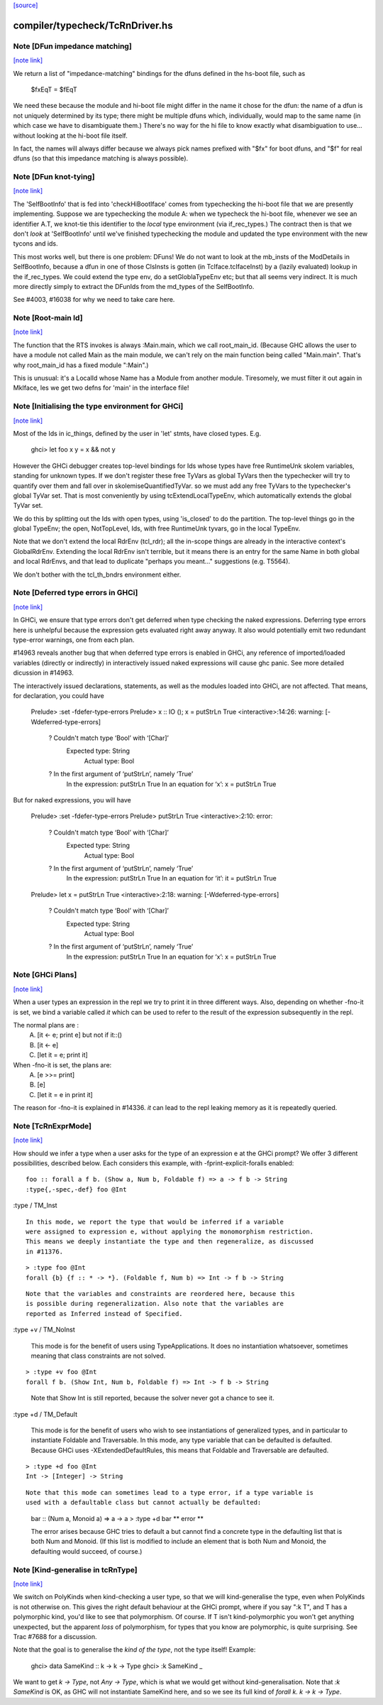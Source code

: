 `[source] <https://gitlab.haskell.org/ghc/ghc/tree/master/compiler/typecheck/TcRnDriver.hs>`_

compiler/typecheck/TcRnDriver.hs
================================


Note [DFun impedance matching]
~~~~~~~~~~~~~~~~~~~~~~~~~~~~~~

`[note link] <https://gitlab.haskell.org/ghc/ghc/tree/master/compiler/typecheck/TcRnDriver.hs#L730>`__

We return a list of "impedance-matching" bindings for the dfuns
defined in the hs-boot file, such as
          $fxEqT = $fEqT
We need these because the module and hi-boot file might differ in
the name it chose for the dfun: the name of a dfun is not
uniquely determined by its type; there might be multiple dfuns
which, individually, would map to the same name (in which case
we have to disambiguate them.)  There's no way for the hi file
to know exactly what disambiguation to use... without looking
at the hi-boot file itself.

In fact, the names will always differ because we always pick names
prefixed with "$fx" for boot dfuns, and "$f" for real dfuns
(so that this impedance matching is always possible).



Note [DFun knot-tying]
~~~~~~~~~~~~~~~~~~~~~~

`[note link] <https://gitlab.haskell.org/ghc/ghc/tree/master/compiler/typecheck/TcRnDriver.hs#L747>`__

The 'SelfBootInfo' that is fed into 'checkHiBootIface' comes from
typechecking the hi-boot file that we are presently implementing.
Suppose we are typechecking the module A: when we typecheck the
hi-boot file, whenever we see an identifier A.T, we knot-tie this
identifier to the *local* type environment (via if_rec_types.)  The
contract then is that we don't *look* at 'SelfBootInfo' until we've
finished typechecking the module and updated the type environment with
the new tycons and ids.

This most works well, but there is one problem: DFuns!  We do not want
to look at the mb_insts of the ModDetails in SelfBootInfo, because a
dfun in one of those ClsInsts is gotten (in TcIface.tcIfaceInst) by a
(lazily evaluated) lookup in the if_rec_types.  We could extend the
type env, do a setGloblaTypeEnv etc; but that all seems very indirect.
It is much more directly simply to extract the DFunIds from the
md_types of the SelfBootInfo.

See #4003, #16038 for why we need to take care here.



Note [Root-main Id]
~~~~~~~~~~~~~~~~~~~

`[note link] <https://gitlab.haskell.org/ghc/ghc/tree/master/compiler/typecheck/TcRnDriver.hs#L1820>`__

The function that the RTS invokes is always :Main.main, which we call
root_main_id.  (Because GHC allows the user to have a module not
called Main as the main module, we can't rely on the main function
being called "Main.main".  That's why root_main_id has a fixed module
":Main".)

This is unusual: it's a LocalId whose Name has a Module from another
module.  Tiresomely, we must filter it out again in MkIface, les we
get two defns for 'main' in the interface file!



Note [Initialising the type environment for GHCi]
~~~~~~~~~~~~~~~~~~~~~~~~~~~~~~~~~~~~~~~~~~~~~~~~~

`[note link] <https://gitlab.haskell.org/ghc/ghc/tree/master/compiler/typecheck/TcRnDriver.hs#L1921>`__

Most of the Ids in ic_things, defined by the user in 'let' stmts,
have closed types. E.g.
   ghci> let foo x y = x && not y

However the GHCi debugger creates top-level bindings for Ids whose
types have free RuntimeUnk skolem variables, standing for unknown
types.  If we don't register these free TyVars as global TyVars then
the typechecker will try to quantify over them and fall over in
skolemiseQuantifiedTyVar. so we must add any free TyVars to the
typechecker's global TyVar set.  That is most conveniently by using
tcExtendLocalTypeEnv, which automatically extends the global TyVar
set.

We do this by splitting out the Ids with open types, using 'is_closed'
to do the partition.  The top-level things go in the global TypeEnv;
the open, NotTopLevel, Ids, with free RuntimeUnk tyvars, go in the
local TypeEnv.

Note that we don't extend the local RdrEnv (tcl_rdr); all the in-scope
things are already in the interactive context's GlobalRdrEnv.
Extending the local RdrEnv isn't terrible, but it means there is an
entry for the same Name in both global and local RdrEnvs, and that
lead to duplicate "perhaps you meant..." suggestions (e.g. T5564).

We don't bother with the tcl_th_bndrs environment either.



Note [Deferred type errors in GHCi]
~~~~~~~~~~~~~~~~~~~~~~~~~~~~~~~~~~~

`[note link] <https://gitlab.haskell.org/ghc/ghc/tree/master/compiler/typecheck/TcRnDriver.hs#L2150>`__

In GHCi, we ensure that type errors don't get deferred when type checking the
naked expressions. Deferring type errors here is unhelpful because the
expression gets evaluated right away anyway. It also would potentially emit
two redundant type-error warnings, one from each plan.

#14963 reveals another bug that when deferred type errors is enabled
in GHCi, any reference of imported/loaded variables (directly or indirectly)
in interactively issued naked expressions will cause ghc panic. See more
detailed dicussion in #14963.

The interactively issued declarations, statements, as well as the modules
loaded into GHCi, are not affected. That means, for declaration, you could
have

    Prelude> :set -fdefer-type-errors
    Prelude> x :: IO (); x = putStrLn True
    <interactive>:14:26: warning: [-Wdeferred-type-errors]
        ? Couldn't match type ‘Bool’ with ‘[Char]’
          Expected type: String
            Actual type: Bool
        ? In the first argument of ‘putStrLn’, namely ‘True’
          In the expression: putStrLn True
          In an equation for ‘x’: x = putStrLn True

But for naked expressions, you will have

    Prelude> :set -fdefer-type-errors
    Prelude> putStrLn True
    <interactive>:2:10: error:
        ? Couldn't match type ‘Bool’ with ‘[Char]’
          Expected type: String
            Actual type: Bool
        ? In the first argument of ‘putStrLn’, namely ‘True’
          In the expression: putStrLn True
          In an equation for ‘it’: it = putStrLn True

    Prelude> let x = putStrLn True
    <interactive>:2:18: warning: [-Wdeferred-type-errors]
        ? Couldn't match type ‘Bool’ with ‘[Char]’
          Expected type: String
            Actual type: Bool
        ? In the first argument of ‘putStrLn’, namely ‘True’
          In the expression: putStrLn True
          In an equation for ‘x’: x = putStrLn True



Note [GHCi Plans]
~~~~~~~~~~~~~~~~~

`[note link] <https://gitlab.haskell.org/ghc/ghc/tree/master/compiler/typecheck/TcRnDriver.hs#L2237>`__

When a user types an expression in the repl we try to print it in three different
ways. Also, depending on whether -fno-it is set, we bind a variable called `it`
which can be used to refer to the result of the expression subsequently in the repl.

The normal plans are :
  A. [it <- e; print e]     but not if it::()
  B. [it <- e]
  C. [let it = e; print it]

When -fno-it is set, the plans are:
  A. [e >>= print]
  B. [e]
  C. [let it = e in print it]

The reason for -fno-it is explained in #14336. `it` can lead to the repl
leaking memory as it is repeatedly queried.



Note [TcRnExprMode]
~~~~~~~~~~~~~~~~~~~

`[note link] <https://gitlab.haskell.org/ghc/ghc/tree/master/compiler/typecheck/TcRnDriver.hs#L2461>`__

How should we infer a type when a user asks for the type of an expression e
at the GHCi prompt? We offer 3 different possibilities, described below. Each
considers this example, with -fprint-explicit-foralls enabled:

::

  foo :: forall a f b. (Show a, Num b, Foldable f) => a -> f b -> String
  :type{,-spec,-def} foo @Int

..

:type / TM_Inst

::

  In this mode, we report the type that would be inferred if a variable
  were assigned to expression e, without applying the monomorphism restriction.
  This means we deeply instantiate the type and then regeneralize, as discussed
  in #11376.

..

::

  > :type foo @Int
  forall {b} {f :: * -> *}. (Foldable f, Num b) => Int -> f b -> String

..

::

  Note that the variables and constraints are reordered here, because this
  is possible during regeneralization. Also note that the variables are
  reported as Inferred instead of Specified.

..

:type +v / TM_NoInst

  This mode is for the benefit of users using TypeApplications. It does no
  instantiation whatsoever, sometimes meaning that class constraints are not
  solved.

::

  > :type +v foo @Int
  forall f b. (Show Int, Num b, Foldable f) => Int -> f b -> String

..

  Note that Show Int is still reported, because the solver never got a chance
  to see it.

:type +d / TM_Default

  This mode is for the benefit of users who wish to see instantiations of
  generalized types, and in particular to instantiate Foldable and Traversable.
  In this mode, any type variable that can be defaulted is defaulted. Because
  GHCi uses -XExtendedDefaultRules, this means that Foldable and Traversable are
  defaulted.

::

  > :type +d foo @Int
  Int -> [Integer] -> String

..

::

  Note that this mode can sometimes lead to a type error, if a type variable is
  used with a defaultable class but cannot actually be defaulted:

..

  bar :: (Num a, Monoid a) => a -> a
  > :type +d bar
  ** error **

  The error arises because GHC tries to default a but cannot find a concrete
  type in the defaulting list that is both Num and Monoid. (If this list is
  modified to include an element that is both Num and Monoid, the defaulting
  would succeed, of course.)



Note [Kind-generalise in tcRnType]
~~~~~~~~~~~~~~~~~~~~~~~~~~~~~~~~~~

`[note link] <https://gitlab.haskell.org/ghc/ghc/tree/master/compiler/typecheck/TcRnDriver.hs#L2519>`__

We switch on PolyKinds when kind-checking a user type, so that we will
kind-generalise the type, even when PolyKinds is not otherwise on.
This gives the right default behaviour at the GHCi prompt, where if
you say ":k T", and T has a polymorphic kind, you'd like to see that
polymorphism. Of course.  If T isn't kind-polymorphic you won't get
anything unexpected, but the apparent *loss* of polymorphism, for
types that you know are polymorphic, is quite surprising.  See Trac
#7688 for a discussion.

Note that the goal is to generalise the *kind of the type*, not
the type itself! Example:
  ghci> data SameKind :: k -> k -> Type
  ghci> :k SameKind _

We want to get `k -> Type`, not `Any -> Type`, which is what we would
get without kind-generalisation. Note that `:k SameKind` is OK, as
GHC will not instantiate SameKind here, and so we see its full kind
of `forall k. k -> k -> Type`.


